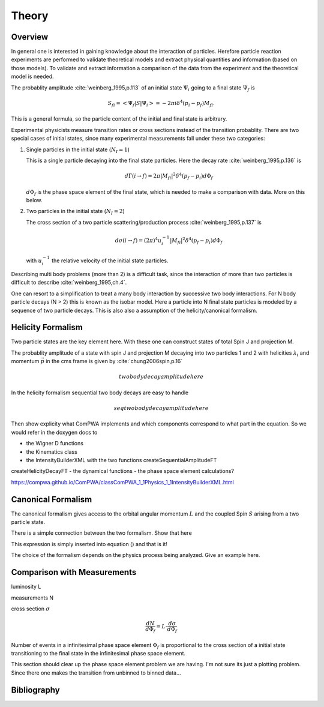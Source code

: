 Theory
======

Overview
--------

In general one is interested in gaining knowledge about the interaction of
particles. Herefore particle reaction experiments are performed to validate 
theoretical models and extract physical quantities and information (based on 
those models). To validate and extract information a comparison of the data from
the experiment and the theoretical model is needed.

The probablity amplitude :cite:`weinberg_1995,p.113`  of an initial state 
:math:`\Psi_i` going to a final state :math:`\Psi_f` is

.. math::

   S_{fi} = \left< \Psi_f \middle| S \middle| \Psi_i \right> = -2\pi i \delta^4(p_i - p_f)M_{fi}.

This is a general formula, so the particle content of the initial and final
state is arbitrary.

Experimental physicists measure transition rates or cross sections instead of
the transition probablity. There are two special cases of initial states, since
many experimental measurements fall under these two categories:

1. Single particles in the initial state (:math:`N_I=1`)

   This is a single particle decaying into the final state particles. Here the
   decay rate :cite:`weinberg_1995,p.136` is 

   .. math::

      d\Gamma(i \rightarrow f) = 2\pi |M_{fi}|^2 \delta^4(p_f - p_i) d\Phi_f

   :math:`d\Phi_f` is the phase space element of the final state, which is
   needed to make a comparison with data. More on this below.

2. Two particles in the initial state (:math:`N_I=2`)

   The cross section of a two particle scattering/production process
   :cite:`weinberg_1995,p.137` is

   .. math::

      d\sigma(i \rightarrow f) = (2\pi)^4 u_i^{-1} |M_{fi}|^2 \delta^4(p_f - p_i) d\Phi_f

   with :math:`u_i^{-1}` the relative velocity of the initial state particles.

Describing multi body problems (more than 2) is a difficult task, since the
interaction of more than two particles is difficult to describe
:cite:`weinberg_1995,ch.4`. 

One can resort to a simplification to treat a many body interaction by successive
two body interactions. For N body particle decays (N > 2) this is known as the
isobar model. Here a particle into N final state particles is modeled
by a sequence of two particle decays. This is also also a assumption of the 
helicity/canonical formalism.

 
Helicity Formalism
------------------


Two particle states are the key element here. With these one can construct
states of total Spin J and projection M. 

The probablity amplitude of a state with spin J and projection M decaying into
two particles 1 and 2 with helicities :math:`\lambda_i` and momentum 
:math:`\vec{p}` in the cms frame is given by :cite:`chung2006spin,p.16` 

.. math::
   
   two body decay amplitude here

In the helicity formalism sequential two body decays are easy to handle

.. math::
   
   seq two body decay amplitude here

Then show explicity what ComPWA implements and which components correspond to
what part in the equation. So we would refer in the doxygen docs to

- the Wigner D functions 
- the Kinematics class
- the IntensityBuilderXML with the two functions createSequentialAmplitudeFT
createHelicityDecayFT
- the dynamical functions
- the phase space element calculations?

https://compwa.github.io/ComPWA/classComPWA_1_1Physics_1_1IntensityBuilderXML.html


Canonical Formalism
-------------------

The canonical formalism gives access to the orbital angular momentum :math:`L`
and the coupled Spin :math:`S` arising from a two particle state.

There is a simple connection between the two formalism. Show that here

This expression is simply inserted into equation () and that is it!

The choice of the formalism depends on the physics process being analyzed. Give
an example here.


Comparison with Measurements
----------------------------

luminosity L

measurements N

cross section :math:`\sigma`

.. math::
  
   \frac{dN}{d\Phi_f} = L \cdot \frac{d\sigma}{d\Phi_f}

Number of events in a infinitesimal phase space element :math:`\Phi_f` is
proportional to the cross section of a initial state transitioning to the final
state in the infinitesimal phase space element.

This section should clear up the phase space element problem we are having.
I'm not sure its just a plotting problem. Since there one makes the transition
from unbinned to binned data...

Bibliography
------------

.. bibliography:: refs.bib
   :style: unsrtalpha